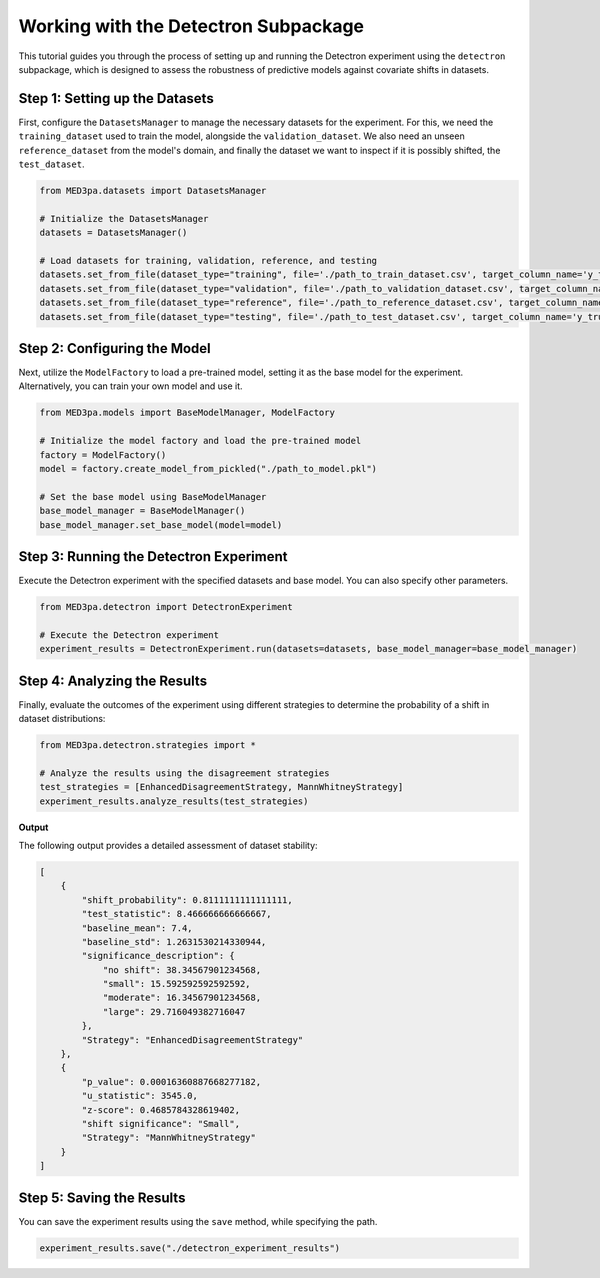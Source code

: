 Working with the Detectron Subpackage
=====================================
This tutorial guides you through the process of setting up and running the Detectron experiment using the ``detectron`` subpackage, which is designed to assess the robustness of predictive models against covariate shifts in datasets.

Step 1: Setting up the Datasets
^^^^^^^^^^^^^^^^^^^^^^^^^^^^^^^^^^^^^^^
First, configure the ``DatasetsManager`` to manage the necessary datasets for the experiment. For this, we need the ``training_dataset`` used to train the model, alongside the ``validation_dataset``. We also need an unseen ``reference_dataset`` from the model's domain, and finally the dataset we want to inspect if it is possibly shifted, the ``test_dataset``.

.. code-block:: python

    from MED3pa.datasets import DatasetsManager

    # Initialize the DatasetsManager
    datasets = DatasetsManager()

    # Load datasets for training, validation, reference, and testing
    datasets.set_from_file(dataset_type="training", file='./path_to_train_dataset.csv', target_column_name='y_true')
    datasets.set_from_file(dataset_type="validation", file='./path_to_validation_dataset.csv', target_column_name='y_true')
    datasets.set_from_file(dataset_type="reference", file='./path_to_reference_dataset.csv', target_column_name='y_true')
    datasets.set_from_file(dataset_type="testing", file='./path_to_test_dataset.csv', target_column_name='y_true')

Step 2: Configuring the Model
^^^^^^^^^^^^^^^^^^^^^^^^^^^^^^^^^^^^^^^
Next, utilize the ``ModelFactory`` to load a pre-trained model, setting it as the base model for the experiment. Alternatively, you can train your own model and use it.

.. code-block:: python

    from MED3pa.models import BaseModelManager, ModelFactory

    # Initialize the model factory and load the pre-trained model
    factory = ModelFactory()
    model = factory.create_model_from_pickled("./path_to_model.pkl")

    # Set the base model using BaseModelManager
    base_model_manager = BaseModelManager()
    base_model_manager.set_base_model(model=model)

Step 3: Running the Detectron Experiment
^^^^^^^^^^^^^^^^^^^^^^^^^^^^^^^^^^^^^^^^^^^
Execute the Detectron experiment with the specified datasets and base model. You can also specify other parameters.

.. code-block:: python

    from MED3pa.detectron import DetectronExperiment

    # Execute the Detectron experiment
    experiment_results = DetectronExperiment.run(datasets=datasets, base_model_manager=base_model_manager)

Step 4: Analyzing the Results
^^^^^^^^^^^^^^^^^^^^^^^^^^^^^^^^^^^^^^^
Finally, evaluate the outcomes of the experiment using different strategies to determine the probability of a shift in dataset distributions:

.. code-block:: python

    from MED3pa.detectron.strategies import *

    # Analyze the results using the disagreement strategies
    test_strategies = [EnhancedDisagreementStrategy, MannWhitneyStrategy]
    experiment_results.analyze_results(test_strategies)

**Output**

The following output provides a detailed assessment of dataset stability:

.. code-block:: none

    [
        {
            "shift_probability": 0.8111111111111111,
            "test_statistic": 8.466666666666667,
            "baseline_mean": 7.4,
            "baseline_std": 1.2631530214330944,
            "significance_description": {
                "no shift": 38.34567901234568,
                "small": 15.592592592592592,
                "moderate": 16.34567901234568,
                "large": 29.716049382716047
            },
            "Strategy": "EnhancedDisagreementStrategy"
        },
        {
            "p_value": 0.00016360887668277182,
            "u_statistic": 3545.0,
            "z-score": 0.4685784328619402,
            "shift significance": "Small",
            "Strategy": "MannWhitneyStrategy"
        }
    ]

Step 5: Saving the Results
^^^^^^^^^^^^^^^^^^^^^^^^^^^^^^^^^^^^^^^
You can save the experiment results using the ``save`` method, while specifying the path.

.. code-block:: python
    
    experiment_results.save("./detectron_experiment_results")
